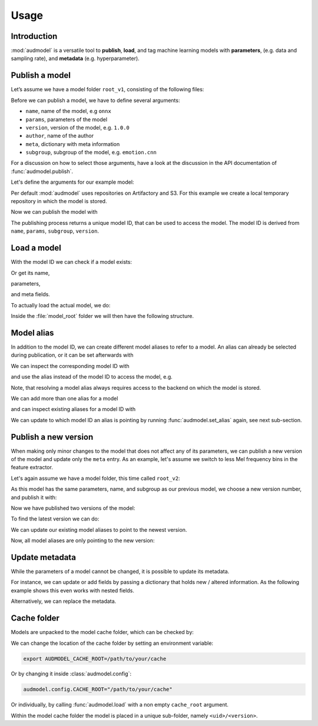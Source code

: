 Usage
=====

.. jupyter-execute::
    :stderr:
    :hide-output:
    :hide-code:

    import os
    import glob

    import audeer
    import audmodel


    def create_model(name, files, root):
        root = os.path.join(root, name)
        audeer.mkdir(root)
        for file in files:
            path = os.path.join(root, file)
            audeer.mkdir(os.path.dirname(path))
            with open(path, "w"):
                pass
        return root


    def show_model(path):
        path = audeer.safe_path(path)
        for root, dirs, files in os.walk(path):
            level = root.replace(path, "").count(os.sep)
            indent = " " * 4 * (level)
            print("{}{}/".format(indent, os.path.basename(root)))
            subindent = " " * 4 * (level + 1)
            for f in files:
                print("{}{}".format(subindent, f))


    cache_dir = audeer.mkdir("./tmp/cache")
    model_dir = audeer.mkdir("./tmp/models")
    audmodel.config.CACHE_ROOT = cache_dir


Introduction
------------

:mod:`audmodel` is a versatile tool
to **publish**,
**load**,
and tag
machine learning models
with **parameters**,
(e.g. data and sampling rate),
and **metadata**
(e.g. hyperparameter).


Publish a model
---------------

Let’s assume we have a model folder ``root_v1``,
consisting of the following files:

.. jupyter-execute::
    :hide-code:

    files = [
        "model.yaml",
        "model.onnx",
        "readme.txt",
        "log/eval.yaml",
    ]
    root_v1 = create_model("root_v1", files, model_dir)
    show_model(root_v1)

Before we can publish a model,
we have to define several arguments:

* ``name``, name of the model, e.g ``onnx``
* ``params``, parameters of the model
* ``version``, version of the model, e.g. ``1.0.0``
* ``author``, name of the author
* ``meta``, dictionary with meta information
* ``subgroup``, subgroup of the model, e.g. ``emotion.cnn``

For a discussion on how to select those arguments,
have a look at the discussion in the API documentation of
:func:`audmodel.publish`.

Let's define the arguments for our example model:

.. jupyter-execute::

    name = "onnx"
    params = {
        "model": "cnn10",
        "data": ["emodb", "msppodcast"],
        "feature": "melspec",
        "sampling_rate": 16000,
    }
    version = "1.0.0"
    author="sphinx"
    meta = {
        "model": {
            "cnn10": {
                "learning-rate": 1e-2,
                "optimizer": "adam",
            },
        },
        "data": {
            "emodb": {"version": "1.1.1"},
            "msppodcast": {"version": "2.6.0"},
        },
        "feature": {
            "melspec": {
                "win_dur": "32ms",
                "hop_dur": "10ms",
                "mel_bins": 64,
            },
        },
    }
    subgroup = "emotion.cnn"

Per default :mod:`audmodel` uses repositories
on Artifactory and S3.
For this example
we create a local temporary repository
in which the model is stored.

.. jupyter-execute::

    import audeer
    import audmodel

    repo = "models"
    host = audeer.path("./tmp/repo")
    audeer.mkdir(audeer.path(host, repo))
    repository = audmodel.Repository(repo, host, "file-system")
    audmodel.config.REPOSITORIES = [repository]



Now we can publish the model with

.. jupyter-execute::

    uid = audmodel.publish(
        root_v1,
        name,
        params,
        version,
        author=author,
        meta=meta,
        subgroup=subgroup,
        repository=repository,
    )
    uid

The publishing process returns a unique model ID,
that can be used to access the model.
The model ID is derived from
``name``, ``params``, ``subgroup``, ``version``.


Load a model
------------

With the model ID we can check if a model exists:

.. jupyter-execute::

    audmodel.exists(uid)

Or get its name,

.. jupyter-execute::

    audmodel.name(uid)

parameters,

.. jupyter-execute::

    audmodel.parameters(uid)

and meta fields.

.. jupyter-execute::

    audmodel.meta(uid)

To actually load the actual model, we do:

.. jupyter-execute::

    model_root = audmodel.load(uid)

Inside the :file:`model_root` folder
we will then have the following structure.

.. jupyter-execute::
    :hide-code:

    show_model(model_root)


Model alias
-----------

In addition to the model ID,
we can create different model aliases
to refer to a model.
An alias can already be selected during publication,
or it can be set afterwards with

.. jupyter-execute::

    audmodel.set_alias("emotion-small", uid)

We can inspect the corresponding model ID with

.. jupyter-execute::

    audmodel.resolve_alias("emotion-small")

and use the alias instead of the model ID
to access the model, e.g.

.. jupyter-execute::

    model_root = audmodel.load("emotion-small")

Note, that resolving a model alias always
requires access to the backend on which the model is stored.

We can add more than one alias for a model

.. jupyter-execute::

    audmodel.set_alias("emotion-production", uid)

and can inspect existing aliases for a model ID with

.. jupyter-execute::

    audmodel.aliases(uid)

We can update to which model ID an alias is pointing
by running :func:`audmodel.set_alias` again,
see next sub-section.


Publish a new version
---------------------

When making only minor changes to the model
that does not affect any of its parameters,
we can publish a new version of the model
and update only the ``meta`` entry.
As an example,
let's assume we switch to less Mel frequency bins
in the feature extractor.

.. jupyter-execute::

    meta["feature"]["melspec"]["mel_bins"] = 32

Let's again assume we have a model folder,
this time called ``root_v2``:

.. jupyter-execute::
    :hide-code:

    root_v2 = create_model("root_v2", files, model_dir)
    show_model(root_v2)

As this model has the same parameters, name, and subgroup
as our previous model,
we choose a new version number,
and publish it with:

.. jupyter-execute::

    uid_v1 = uid
    uid = audmodel.publish(
        root_v2,
        name,
        params,
        "2.0.0",
        meta=meta,
        subgroup=subgroup,
        repository=repository,
    )
    uid

Now we have published two versions of the model:

.. jupyter-execute::

    audmodel.versions(uid)

To find the latest version we can do:

.. jupyter-execute::

    audmodel.latest_version(uid)

We can update our existing model aliases
to point to the newest version.

.. jupyter-execute::

    audmodel.set_alias("emotion-small", uid)
    audmodel.set_alias("emotion-production", uid)

Now, all model aliases are only pointing to the new version:

.. jupyter-execute::

    audmodel.aliases(uid_v1)

.. jupyter-execute::

    audmodel.aliases(uid)


Update metadata
---------------

While the parameters of a model cannot be changed,
it is possible to update its metadata.

For instance,
we can update or add fields
by passing a dictionary
that holds new / altered information.
As the following example shows
this even works with nested fields.

.. jupyter-execute::

    meta = {
        "model": {
            "cnn10": {"layers": 10},
        },
    }
    audmodel.update_meta(uid, meta)
    audmodel.meta(uid)

Alternatively,
we can replace the metadata.

.. jupyter-execute::

    meta = {"new": "meta"}
    audmodel.update_meta(uid, meta, replace=True)
    audmodel.meta(uid)


Cache folder
------------

Models are unpacked to the model cache folder,
which can be checked by:

.. jupyter-execute::

    cache_root = audmodel.default_cache_root()
    cache_root

.. jupyter-execute::

    audeer.list_dir_names(cache_root, basenames=True)

We can change the location of the cache folder
by setting an environment variable:

.. code-block:: bash

    export AUDMODEL_CACHE_ROOT=/path/to/your/cache

Or by changing it inside :class:`audmodel.config`:

.. code-block:: python

    audmodel.config.CACHE_ROOT="/path/to/your/cache"

Or individually,
by calling :func:`audmodel.load`
with a non empty ``cache_root`` argument.

Within the model cache folder
the model is placed in a unique sub-folder, namely
``<uid>/<version>``.


.. jupyter-execute::
    :hide-code:

    audeer.rmdir("./tmp")
